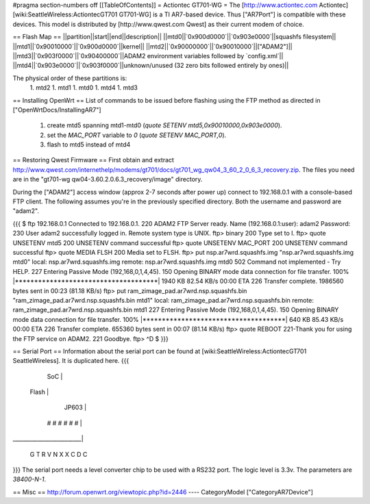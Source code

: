 #pragma section-numbers off
[[TableOfContents]]
= Actiontec GT701-WG =
The [http://www.actiontec.com Actiontec] [wiki:SeattleWireless:ActiontecGT701 GT701-WG]
is a TI AR7-based device. Thus ["AR7Port"] is compatible with these devices.
This model is distributed by [http://www.qwest.com Qwest] as their current modem
of choice.

== Flash Map ==
||partition||start||end||description||
||mtd0||`0x900d0000`||`0x903e0000`||squashfs filesystem||
||mtd1||`0x90010000`||`0x900d0000`||kernel||
||mtd2||`0x90000000`||`0x90010000`||["ADAM2"]||
||mtd3||`0x903f0000`||`0x90400000`||ADAM2 environment variables followed by `config.xml`||
||mtd4||`0x903e0000`||`0x903f0000`||unknown/unused (32 zero bits followed entirely by ones)||

The physical order of these partitions is:
 1. mtd2
 1. mtd1
 1. mtd0
 1. mtd4
 1. mtd3

== Installing OpenWrt ==
List of commands to be issued before flashing using the FTP method as directed in ["OpenWrtDocs/InstallingAR7"]
 1. create mtd5 spanning mtd1-mtd0 (`quote SETENV mtd5,0x90010000,0x903e0000`).
 2. set the `MAC_PORT` variable to `0` (`quote SETENV MAC_PORT,0`).
 3. flash to mtd5 instead of mtd4

== Restoring Qwest Firmware ==
First obtain and extract
http://www.qwest.com/internethelp/modems/gt701/docs/gt701_wg_qw04_3_60_2_0_6_3_recovery.zip.
The files you need are in the "gt701-wg qw04-3.60.2.0.6.3_recovery/image" directory.

During the ["ADAM2"] access window (approx 2-7 seconds after power up) connect to 192.168.0.1 with a console-based FTP client.
The following assumes you're in the previously specified directory. Both the username
and password are "adam2".

{{{
$ ftp 192.168.0.1
Connected to 192.168.0.1.
220 ADAM2 FTP Server ready.
Name (192.168.0.1:user): adam2
Password:
230 User adam2 successfully logged in.
Remote system type is UNIX.
ftp> binary
200 Type set to I.
ftp> quote UNSETENV mtd5
200 UNSETENV command successful
ftp> quote UNSETENV MAC_PORT
200 UNSETENV command successful
ftp> quote MEDIA FLSH
200 Media set to FLSH.
ftp> put nsp.ar7wrd.squashfs.img "nsp.ar7wrd.squashfs.img mtd0"
local: nsp.ar7wrd.squashfs.img remote: nsp.ar7wrd.squashfs.img mtd0
502 Command not implemented - Try HELP.
227 Entering Passive Mode (192,168,0,1,4,45).
150 Opening BINARY mode data connection for file transfer.
100% |*************************************|  1940 KB   82.54 KB/s    00:00 ETA
226 Transfer complete.
1986560 bytes sent in 00:23 (81.18 KB/s)
ftp> put ram_zimage_pad.ar7wrd.nsp.squashfs.bin "ram_zimage_pad.ar7wrd.nsp.squashfs.bin mtd1"
local: ram_zimage_pad.ar7wrd.nsp.squashfs.bin remote: ram_zimage_pad.ar7wrd.nsp.squashfs.bin mtd1
227 Entering Passive Mode (192,168,0,1,4,45).
150 Opening BINARY mode data connection for file transfer.
100% |*************************************|   640 KB   85.43 KB/s    00:00 ETA
226 Transfer complete.
655360 bytes sent in 00:07 (81.14 KB/s)
ftp> quote REBOOT
221-Thank you for using the FTP service on ADAM2.
221 Goodbye.
ftp> ^D
$ 
}}}

== Serial Port ==
Information about the serial port can be found at
[wiki:SeattleWireless:ActiontecGT701 SeattleWireless].
It is duplicated here.
{{{
          SoC            |
  Flash                  |
             JP603       |
       # # # # # #       |
_________________________|

       G T R   V
       N X X   C
       D       C
}}}
The serial port needs a level converter chip to be used with a RS232 port.
The logic level is 3.3v. The parameters are `38400-N-1`.

== Misc ==
http://forum.openwrt.org/viewtopic.php?id=2446
----
CategoryModel ["CategoryAR7Device"]
